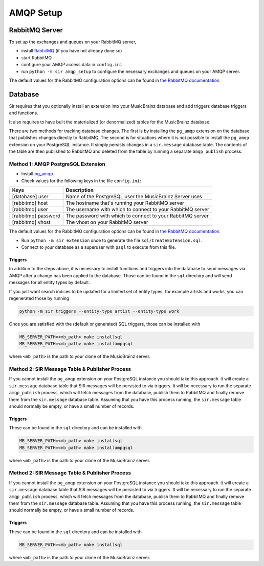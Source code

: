 .. _amqp:

AMQP Setup
----------

RabbitMQ Server
~~~~~~~~~~~~~~~

To set up the exchanges and queues on your RabbitMQ server,

* install `RabbitMQ <https://rabbitmq.com/>`_ (if you have not already done so)
* start RabbitMQ
* configure your AMQP access data in ``config.ini``
* run ``python -m sir amqp_setup`` to configure the necessary exchanges and
  queues on your AMQP server.

The default values for the RabbitMQ configuration options can be found in `the
RabbitMQ documentation`_.

Database
~~~~~~~~

Sir requires that you optionally install an extension into your MusicBrainz database
and add triggers database triggers and functions.

It also requires to have built the materialized (or denormalized) tables
for the MusicBrainz database.

There are two methods for tracking database changes. The first is by installing
the ``pg_amqp`` extension on the database that publishes changes directly to RabbitMQ.
The second is for situations where it is not possible to install the ``pg_amqp``
extension on your PostgreSQL instance. It simply persists changes in a ``sir.message``
database table. The contents of the table are then published to RabbitMQ and deleted from
the table by running a separate ``amqp_publish`` process.

Method 1: AMQP PostgreSQL Extension
+++++++++++++++++++++++++++++++++++

* Install `pg_amqp <https://github.com/omniti-labs/pg_amqp>`_.
* Check values for the following keys in the file ``config.ini``:

=================== ===========
Keys                Description
=================== ===========
[database] user     Name of the PostgreSQL user the MusicBrainz Server uses
[rabbitmq] host     The hostname that's running your RabbitMQ server
[rabbitmq] user     The username with which to connect to your RabbitMQ server
[rabbitmq] password The password with which to connect to your RabbitMQ server
[rabbitmq] vhost    The vhost on your RabbitMQ server
=================== ===========

The default values for the RabbitMQ configuration options can be found in `the
RabbitMQ documentation`_.

* Run ``python -m sir extension`` once to generate the file ``sql/CreateExtension.sql``.
* Connect to your database as a superuser with ``psql`` to execute from this file.

.. _triggers:

Triggers
""""""""

In addition to the steps above, it is necessary to install functions and
triggers into the database to send messages via AMQP after a change has been
applied to the database. Those can be found in the ``sql`` directory and will
send messages for all entity types by default.

If you just want search indices to be updated for a limited set of entity types,
for example artists and works, you can regenerated those by running

.. code-block:: shell

     python -m sir triggers --entity-type artist --entity-type work

Once you are satisfied with the (default or generated) SQL triggers, those can
be installed with

.. code-block:: shell

     MB_SERVER_PATH=<mb_path> make installsql
     MB_SERVER_PATH=<mb_path> make installampqsql

where ``<mb_path>`` is the path to your clone of the MusicBrainz server.

Method 2: SIR Message Table & Publisher Process
+++++++++++++++++++++++++++++++++++++++++++++++

If you cannot install the ``pg_amqp`` extension on your PostgreSQL instance you should
take this approach. It will create a ``sir.message`` database table that SIR messages
will be persisted to via triggers. It will be necessary to run the separate
``amqp_publish`` process, which will fetch messages from the database, publish them to
RabbitMQ and finally remove them from the ``sir.message`` database table. Assuming that
you have this process running, the ``sir.message`` table should normally be empty, or
have a small number of records.

Triggers
""""""""

These can be found in the ``sql`` directory and can be installed with

.. code-block:: shell

     MB_SERVER_PATH=<mb_path> make installsql
     MB_SERVER_PATH=<mb_path> make installampqsql

where ``<mb_path>`` is the path to your clone of the MusicBrainz server.

Method 2: SIR Message Table & Publisher Process
+++++++++++++++++++++++++++++++++++++++++++++++

If you cannot install the ``pg_amqp`` extension on your PostgreSQL instance you should
take this approach. It will create a ``sir.message`` database table that SIR messages
will be persisted to via triggers. It will be necessary to run the separate
``amqp_publish`` process, which will fetch messages from the database, publish them to
RabbitMQ and finally remove them from the ``sir.message`` database table. Assuming that
you have this process running, the ``sir.message`` table should normally be empty, or
have a small number of records.

Triggers
""""""""

These can be found in the ``sql`` directory and can be installed with

.. code-block:: shell

     MB_SERVER_PATH=<mb_path> make installsql

where ``<mb_path>`` is the path to your clone of the MusicBrainz server.

.. _the RabbitMQ documentation: https://www.rabbitmq.com/configure.html
